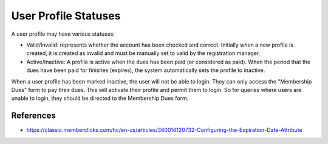 User Profile Statuses
----------------------

A user profile may have various statuses:

- Valid/Invalid: represents whether the account has been checked and correct.
  Initially when a new profile is created, it is created as invalid and must be
  manually set to valid by the registration manager.

- Active/Inactive: A profile is active when the dues has been paid (or
  considered as paid).  When the period that the dues have been paid for
  finishes (expires), the system automatically sets the profile to inactive.

When a user profile has been marked inactive, the user will not be able to
login. They can only access the "Membership Dues" form to pay their dues. This
will activate their profile and permit them to login.  So for queries where
users are unable to login, they should be directed to the Membership Dues form.


References
===========

- https://classic.memberclicks.com/hc/en-us/articles/360016120732-Configuring-the-Expiration-Date-Attribute
